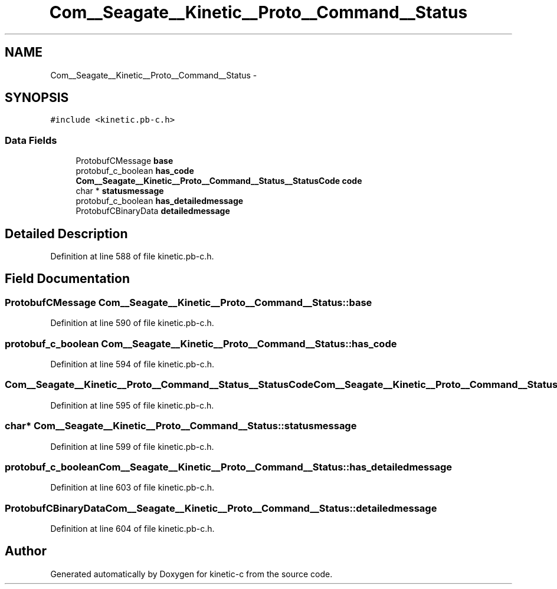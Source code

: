.TH "Com__Seagate__Kinetic__Proto__Command__Status" 3 "Fri Mar 13 2015" "Version v0.12.0" "kinetic-c" \" -*- nroff -*-
.ad l
.nh
.SH NAME
Com__Seagate__Kinetic__Proto__Command__Status \- 
.SH SYNOPSIS
.br
.PP
.PP
\fC#include <kinetic\&.pb-c\&.h>\fP
.SS "Data Fields"

.in +1c
.ti -1c
.RI "ProtobufCMessage \fBbase\fP"
.br
.ti -1c
.RI "protobuf_c_boolean \fBhas_code\fP"
.br
.ti -1c
.RI "\fBCom__Seagate__Kinetic__Proto__Command__Status__StatusCode\fP \fBcode\fP"
.br
.ti -1c
.RI "char * \fBstatusmessage\fP"
.br
.ti -1c
.RI "protobuf_c_boolean \fBhas_detailedmessage\fP"
.br
.ti -1c
.RI "ProtobufCBinaryData \fBdetailedmessage\fP"
.br
.in -1c
.SH "Detailed Description"
.PP 
Definition at line 588 of file kinetic\&.pb-c\&.h\&.
.SH "Field Documentation"
.PP 
.SS "ProtobufCMessage Com__Seagate__Kinetic__Proto__Command__Status::base"

.PP
Definition at line 590 of file kinetic\&.pb-c\&.h\&.
.SS "protobuf_c_boolean Com__Seagate__Kinetic__Proto__Command__Status::has_code"

.PP
Definition at line 594 of file kinetic\&.pb-c\&.h\&.
.SS "\fBCom__Seagate__Kinetic__Proto__Command__Status__StatusCode\fP Com__Seagate__Kinetic__Proto__Command__Status::code"

.PP
Definition at line 595 of file kinetic\&.pb-c\&.h\&.
.SS "char* Com__Seagate__Kinetic__Proto__Command__Status::statusmessage"

.PP
Definition at line 599 of file kinetic\&.pb-c\&.h\&.
.SS "protobuf_c_boolean Com__Seagate__Kinetic__Proto__Command__Status::has_detailedmessage"

.PP
Definition at line 603 of file kinetic\&.pb-c\&.h\&.
.SS "ProtobufCBinaryData Com__Seagate__Kinetic__Proto__Command__Status::detailedmessage"

.PP
Definition at line 604 of file kinetic\&.pb-c\&.h\&.

.SH "Author"
.PP 
Generated automatically by Doxygen for kinetic-c from the source code\&.
